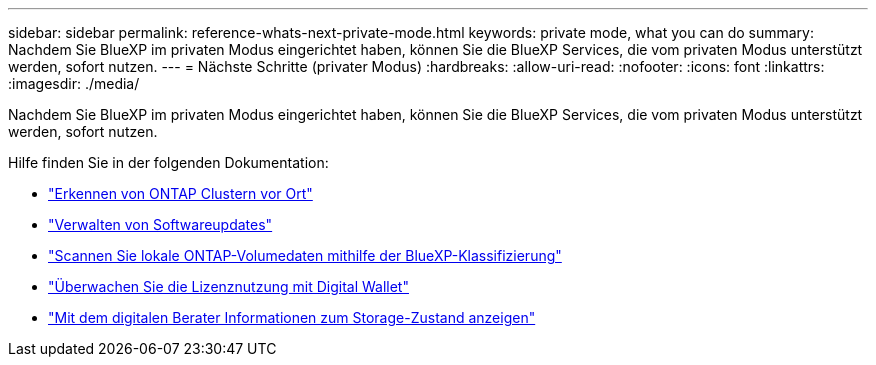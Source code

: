 ---
sidebar: sidebar 
permalink: reference-whats-next-private-mode.html 
keywords: private mode, what you can do 
summary: Nachdem Sie BlueXP im privaten Modus eingerichtet haben, können Sie die BlueXP Services, die vom privaten Modus unterstützt werden, sofort nutzen. 
---
= Nächste Schritte (privater Modus)
:hardbreaks:
:allow-uri-read: 
:nofooter: 
:icons: font
:linkattrs: 
:imagesdir: ./media/


[role="lead"]
Nachdem Sie BlueXP im privaten Modus eingerichtet haben, können Sie die BlueXP Services, die vom privaten Modus unterstützt werden, sofort nutzen.

Hilfe finden Sie in der folgenden Dokumentation:

* https://docs.netapp.com/us-en/bluexp-ontap-onprem/index.html["Erkennen von ONTAP Clustern vor Ort"^]
* https://docs.netapp.com/us-en/bluexp-software-updates/index.html["Verwalten von Softwareupdates"^]
* https://docs.netapp.com/us-en/bluexp-classification/task-deploy-compliance-dark-site.html["Scannen Sie lokale ONTAP-Volumedaten mithilfe der BlueXP-Klassifizierung"^]
* https://docs.netapp.com/us-en/bluexp-digital-wallet/task-manage-on-prem-clusters.html["Überwachen Sie die Lizenznutzung mit Digital Wallet"^]
* https://docs.netapp.com/us-en/active-iq/index.html["Mit dem digitalen Berater Informationen zum Storage-Zustand anzeigen"^]

